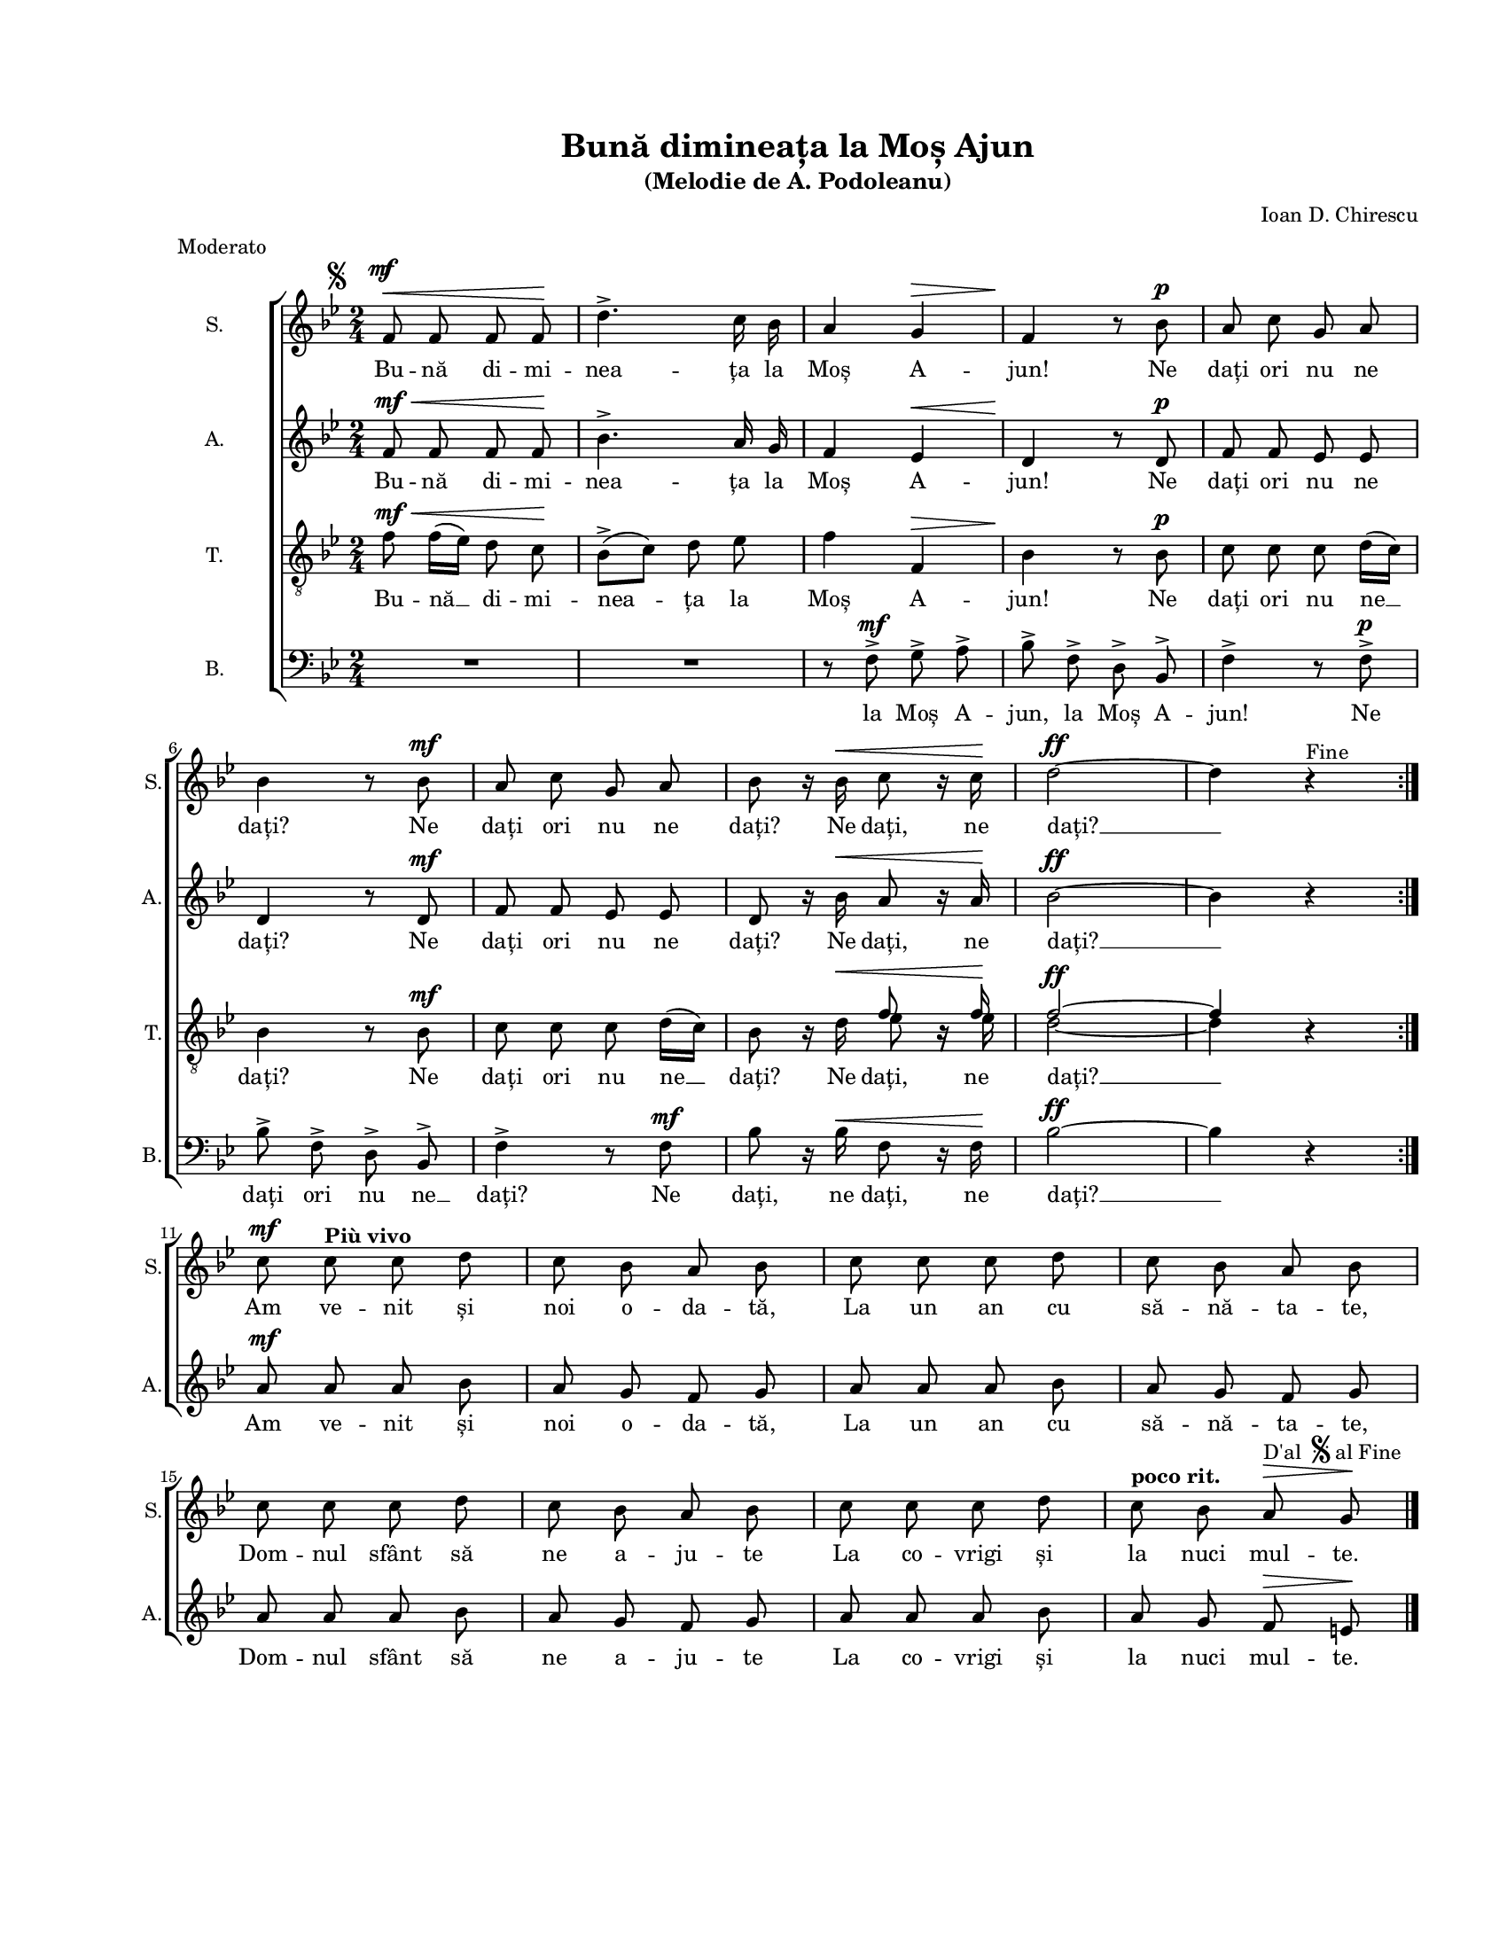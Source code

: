 \version "2.19.80"

\paper {
  #(set-paper-size "letter")
  left-margin = 1\in
  line-width = 7\in
  top-margin = 0.7\in
}

\header {
  title = "Bună dimineața la Moș Ajun"
  subtitle = "(Melodie de A. Podoleanu)"
  composer = "Ioan D. Chirescu"
  meter = "Moderato"
  tagline = ""
}

global = {
  #(set-global-staff-size 15)
  \set Staff.midiInstrument = "clarinet"
  \key bes \major
  \time 2/4
  \autoBeamOff
}

sopWords = \lyricmode {
  Bu -- nă di -- mi -- nea -- ța la Moș A -- jun!
  Ne dați ori nu ne dați?
  Ne dați ori nu ne dați?
  Ne dați, ne dați? __

  Am ve -- nit și noi o -- da -- tă,
  La un an cu să -- nă -- ta -- te,
  Dom -- nul sfânt să ne a -- ju -- te
  La co -- vrigi și la nuci mul -- te.
}

altoWords = \sopWords

tenorWords = \lyricmode {
  Bu -- nă __ di -- mi -- nea -- ța la Moș A -- jun!
  Ne dați ori nu ne __ dați?
  Ne dați ori nu ne __ dați?
  Ne dați, ne dați? __
}

bassWords = \lyricmode {
  la Moș A -- jun, la Moș A -- jun!
  Ne dați ori nu ne __ dați?
  Ne dați, ne dați, ne dați? __
}

sopMusic = \relative c' {
  \set Staff.vocalName = "S."
  \set Staff.shortVocalName = "S."

  \repeat volta 2 {
    f8^\markup{
      \hspace #-5.0
      \musicglyph "scripts.segno"
      \hspace #2.0
      \musicglyph "m"
      \hspace #-1.0
      \musicglyph "f"
    }^\<
    f8 f8 f8\!
    d'4.^\accent c16 bes16
    a4 g4^\>
    f4\! r8 bes8^\p
    a8 c8 g8 a8
    \break
    bes4 r8 bes8^\mf
    a8 c8 g8 a8
    bes8 r16 bes16^\< c8 r16 c16\!
    d2~^\ff
    d4 r4^\markup { Fine }
  }
  \break

  c8^\mf c8^\markup { \bold "Più vivo" } c8 d8
  c8 bes8 a8 bes8
  c8 c8 c8 d8
  c8 bes8 a8 bes8
  \break
  c8 c8 c8 d8
  c8 bes8 a8 bes8
  c8 c8 c8 d8
  c8^\markup { \bold "poco rit."} bes8
  a8^\markup {
    \raise #2.0 D'al
    \hspace #0.5
    \raise #3.0 \musicglyph "scripts.segno"
    \raise #2.0 { al Fine }
  }^\> g8\!
  \bar "|."
}

altoMusic = \relative c' {
  \set Staff.vocalName = "A."
  \set Staff.shortVocalName = "A."

  \repeat volta 2 {
    f8^\mf^\< f8 f8 f8\!
    bes4.^\accent a16 g16
    f4 es4^\<
    d4\! r8 d8^\p
    f8 f8 es8 es8
    d4 r8 d8^\mf
    f8 f8 es8 es8
    d8 r16 bes'16^\< a8 r16 a16\!
    bes2~^\ff
    bes4 r4
  }

  a8^\mf a8 a8 bes8
  a8 g8 f8 g8
  a8 a8 a8 bes8
  a8 g8 f8 g8
  a8 a8 a8 bes8
  a8 g8 f8 g8
  a8 a8 a8 bes8
  a8 g8 f8^\> e8\!
}

tenorMusic = \relative c' {
  \set Staff.vocalName = "T."
  \set Staff.shortVocalName = "T."

  \repeat volta 2 {
    f8^\mf^\< f16([ es16)] d8 c8\!
    bes8([^\accent c8)] d8 es8
    f4 f,4^\>
    bes4\! r8 bes8^\p
    c8 c8 c8 d16([ c16)]
    bes4 r8 bes8^\mf
    c8 c8 c8 d16([ c16)]
    bes8 r16 d16^\<
    <<
      {
        \voiceOne
        f8 bes,16\rest f'16\!
        f2~^\ff
        f4
      }
      \new Voice = "split" {
        \voiceTwo
        es8 bes16\rest es16
        d2~
        d4
      }
    >>
    \oneVoice
    r4
  }

  R2 R2 R2 R2 R2 R2 R2 R2
}

bassMusic = \relative c' {
  \set Staff.vocalName = "B."
  \set Staff.shortVocalName = "B."

  \repeat volta 2 {
    R2 R2
    r8 f,8^\accent^\mf g8^\accent a8^\accent
    bes8^\accent f8^\accent d8^\accent bes8^\accent
    f'4^\accent r8 f8^\accent^\p
    bes8^\accent f8^\accent d8^\accent bes8^\accent
    f'4^\accent r8 f8^\mf
    bes8 r16 bes16^\< f8 r16 f16\!
    bes2~^\ff
    bes4 r4
  }

  R2 R2 R2 R2 R2 R2 R2 R2
}

myScore = \new Score <<
  \new ChoirStaff <<
    \new Staff \new Voice { \global \sopMusic }
    \addlyrics { \sopWords }

    \new Staff \new Voice { \global \altoMusic }
    \addlyrics { \altoWords }

    \new Staff <<
      \clef "G_8"
      \new Voice { \global \tenorMusic }
      \addlyrics { \tenorWords }
    >>

    \new Staff <<
      \clef bass
      \new Voice { \global \bassMusic }
      \addlyrics { \bassWords }
    >>
  >>
>>

\score {
  \myScore
  \layout {
    \context {
      \Staff \RemoveEmptyStaves
    }
  }
}

midiOutput = \midi {
  \tempo 4 = 108
  \context {
    \Voice
    \remove "Dynamic_performer"
    \remove "Span_dynamic_performer"
  }
}

\score {
  \unfoldRepeats
  \myScore
  \midi { \midiOutput }
}

\score {
  \unfoldRepeats
  \new Voice { \global \sopMusic }
  \midi { \midiOutput }
}

\score {
  \unfoldRepeats
  \new Voice { \global \altoMusic }
  \midi { \midiOutput }
}

\score {
  \unfoldRepeats
  \new Voice { \global \tenorMusic }
  \midi { \midiOutput }
}

\score {
  \unfoldRepeats
  \new Voice { \global \bassMusic }
  \midi { \midiOutput }
}
